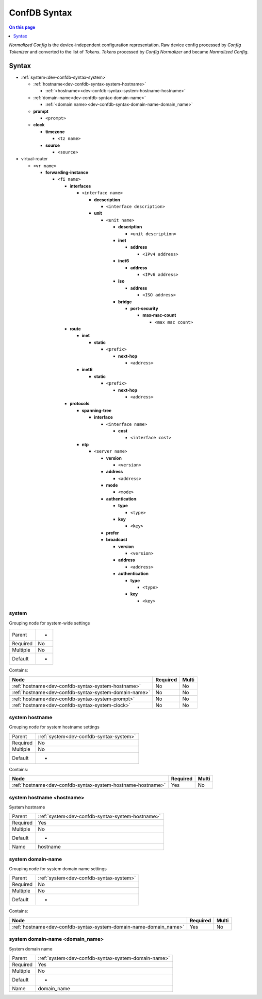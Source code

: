 .. _dev-confdb-syntax:

=============
ConfDB Syntax
=============

.. contents:: On this page
    :local:
    :backlinks: none
    :depth: 1
    :class: singlecol

*Normalized Config* is the device-independent configuration representation.
Raw device config processed by *Config Tokenizer* and converted to
the list of *Tokens*. *Tokens* processed by *Config Normalizer*
and became *Normalized Config*.

Syntax
------

* :ref:`system<dev-confdb-syntax-system>`

  * :ref:`hostname<dev-confdb-syntax-system-hostname>`

    * :ref:`<hostname><dev-confdb-syntax-system-hostname-hostname>`

  * :ref:`domain-name<dev-confdb-syntax-domain-name>`

    * :ref:`<domain name><dev-confdb-syntax-domain-name-domain_name>`

  * **prompt**

    * ``<prompt>``

  * **clock**

    * **timezone**

      * ``<tz name>``

    * **source**

      * ``<source>``

* virtual-router

  * ``<vr name>``

    * **forwarding-instance**

      * ``<fi name>``

        * **interfaces**

          * ``<interface name>``

            * **decscription**

              * ``<interface description>``

            * **unit**

              * ``<unit name>``

                * **description**

                  * ``<unit description>``

                * **inet**

                  * **address**

                    * ``<IPv4 address>``

                * **inet6**

                  * **address**

                    * ``<IPv6 address>``

                * **iso**

                  * **address**

                    * ``<ISO address>``

                * **bridge**

                  * **port-security**

                    * **max-mac-count**

                      * ``<max mac count>``

        * **route**

          * **inet**

            * **static**

              * ``<prefix>``

                * **next-hop**

                  * ``<address>``

          * **inet6**

            * **static**

              * ``<prefix>``

                * **next-hop**

                  * ``<address>``

        * **protocols**

          * **spanning-tree**

            * **interface**

              * ``<interface name>``

                * **cost**

                  * ``<interface cost>``

          * **ntp**

            * ``<server name>``

              * **version**

                * ``<version>``

              * **address**

                * ``<address>``

              * **mode**

                * ``<mode>``

              * **authentication**

                * **type**

                  * ``<type>``

                * **key**

                  * ``<key>``

              * **prefer**

              * **broadcast**

                * **version**

                  * ``<version>``

                * **address**

                  * ``<address>``

                * **authentication**

                  * **type**

                    * ``<type>``

                  * **key**

                    * ``<key>``

.. _dev-confdb-syntax-system:

system
^^^^^^
Grouping node for system-wide settings

========= ==
Parent    -
Required  No
Multiple  No
Default   -
========= ==

Contains:

+-------------------------------------------------------+----------+-------+
| Node                                                  | Required | Multi |
+=======================================================+==========+=======+
| :ref:`hostname<dev-confdb-syntax-system-hostname>`    | No       | No    |
+-------------------------------------------------------+----------+-------+
| :ref:`hostname<dev-confdb-syntax-system-domain-name>` | No       | No    |
+-------------------------------------------------------+----------+-------+
| :ref:`hostname<dev-confdb-syntax-system-prompt>`      | No       | No    |
+-------------------------------------------------------+----------+-------+
| :ref:`hostname<dev-confdb-syntax-system-clock>`       | No       | No    |
+-------------------------------------------------------+----------+-------+

.. _dev-confdb-syntax-system-hostname:

system hostname
^^^^^^^^^^^^^^^
Grouping node for system hostname settings

========= =======================================
Parent    :ref:`system<dev-confdb-syntax-system>`
Required  No
Multiple  No
Default   -
========= =======================================

Contains:

+-------------------------------------------------------------+----------+-------+
| Node                                                        | Required | Multi |
+=============================================================+==========+=======+
| :ref:`hostname<dev-confdb-syntax-system-hostname-hostname>` | Yes      | No    |
+-------------------------------------------------------------+----------+-------+

.. _dev-confdb-syntax-system-hostname-hostname:

system hostname <hostname>
^^^^^^^^^^^^^^^^^^^^^^^^^^
System hostname

========= ================================================
Parent    :ref:`system<dev-confdb-syntax-system-hostname>`
Required  Yes
Multiple  No
Default   -
Name      hostname
========= ================================================

.. py:function:: make_hostname(hostname)

    Generate `system hostname <hostname>` node

    :param hostname: System Hostname

.. _dev-confdb-syntax-system-hostname:

system domain-name
^^^^^^^^^^^^^^^^^^
Grouping node for system domain name settings

========= =======================================
Parent    :ref:`system<dev-confdb-syntax-system>`
Required  No
Multiple  No
Default   -
========= =======================================

Contains:

+-------------------------------------------------------------------+----------+-------+
| Node                                                              | Required | Multi |
+===================================================================+==========+=======+
| :ref:`hostname<dev-confdb-syntax-system-domain-name-domain_name>` | Yes      | No    |
+-------------------------------------------------------------------+----------+-------+

.. _dev-confdb-syntax-system-domain-name-domain_name:

system domain-name <domain_name>
^^^^^^^^^^^^^^^^^^^^^^^^^^^^^^^^
System domain name

========= ===================================================
Parent    :ref:`system<dev-confdb-syntax-system-domain-name>`
Required  Yes
Multiple  No
Default   -
Name      domain_name
========= ===================================================

.. py:function:: make_domain_name(domain_name)

    Generate `system domain-name <domain_name>` node

    :param hostname: System domain name
